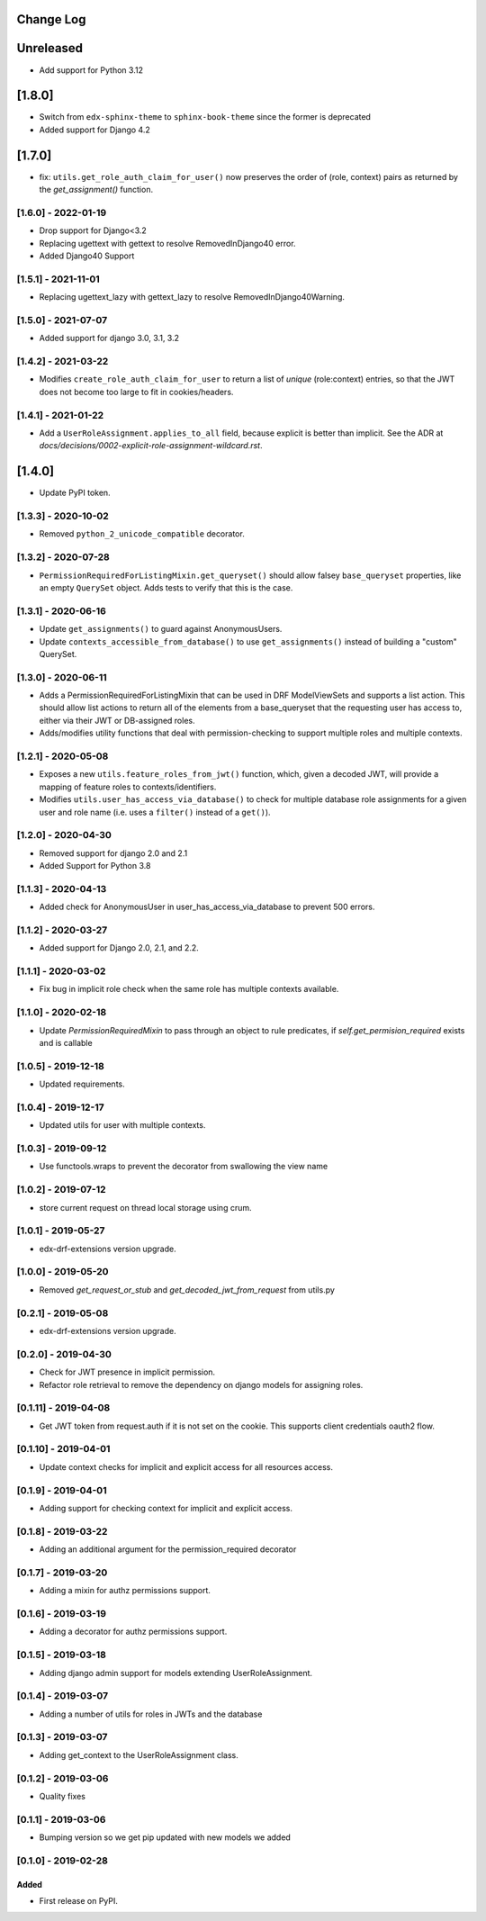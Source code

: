 Change Log
----------

..
   All enhancements and patches to edx_rbac will be documented
   in this file.  It adheres to the structure of http://keepachangelog.com/ ,
   but in reStructuredText instead of Markdown (for ease of incorporation into
   Sphinx documentation and the PyPI description).

   This project adheres to Semantic Versioning (http://semver.org/).

.. There should always be an "Unreleased" section for changes pending release.

Unreleased
--------------------

* Add support for Python 3.12

[1.8.0]
-------
* Switch from ``edx-sphinx-theme`` to ``sphinx-book-theme`` since the former is
  deprecated
* Added support for Django 4.2

[1.7.0]
-------

* fix: ``utils.get_role_auth_claim_for_user()`` now preserves the order of (role, context) pairs
  as returned by the `get_assignment()` function.

[1.6.0] - 2022-01-19
~~~~~~~~~~~~~~~~~~~~~~~~~~~~~~~~~~~~~~~~~~~~~~~

* Drop support for Django<3.2
* Replacing ugettext with gettext to resolve RemovedInDjango40 error.
* Added Django40 Support

[1.5.1] - 2021-11-01
~~~~~~~~~~~~~~~~~~~~~~~~~~~~~~~~~~~~~~~~~~~~~~~

* Replacing ugettext_lazy with gettext_lazy to resolve RemovedInDjango40Warning.

[1.5.0] - 2021-07-07
~~~~~~~~~~~~~~~~~~~~~~~~~~~~~~~~~~~~~~~~~~~~~~~

* Added support for django 3.0, 3.1, 3.2

[1.4.2] - 2021-03-22
~~~~~~~~~~~~~~~~~~~~~~~~~~~~~~~~~~~~~~~~~~~~~~~

* Modifies ``create_role_auth_claim_for_user`` to return a list of *unique*
  (role:context) entries, so that the JWT does not become too large
  to fit in cookies/headers.

[1.4.1] - 2021-01-22
~~~~~~~~~~~~~~~~~~~~~~~~~~~~~~~~~~~~~~~~~~~~~~~

* Add a ``UserRoleAssignment.applies_to_all`` field, because explicit is better than implicit.
  See the ADR at `docs/decisions/0002-explicit-role-assignment-wildcard.rst`.

[1.4.0]
-------

* Update PyPI token.

[1.3.3] - 2020-10-02
~~~~~~~~~~~~~~~~~~~~~~~~~~~~~~~~~~~~~~~~~~~~~~~

* Removed ``python_2_unicode_compatible`` decorator.

[1.3.2] - 2020-07-28
~~~~~~~~~~~~~~~~~~~~~~~~~~~~~~~~~~~~~~~~~~~~~~~

* ``PermissionRequiredForListingMixin.get_queryset()`` should allow falsey ``base_queryset`` properties, like
  an empty ``QuerySet`` object.  Adds tests to verify that this is the case.

[1.3.1] - 2020-06-16
~~~~~~~~~~~~~~~~~~~~~~~~~~~~~~~~~~~~~~~~~~~~~~~

* Update ``get_assignments()`` to guard against AnonymousUsers.
* Update ``contexts_accessible_from_database()`` to use ``get_assignments()`` instead of building a "custom" QuerySet.

[1.3.0] - 2020-06-11
~~~~~~~~~~~~~~~~~~~~~~~~~~~~~~~~~~~~~~~~~~~~~~~

* Adds a PermissionRequiredForListingMixin that can be used in DRF ModelViewSets and supports a list action.
  This should allow list actions to return all of the elements from a base_queryset that
  the requesting user has access to, either via their JWT or DB-assigned roles.
* Adds/modifies utility functions that deal with permission-checking to support multiple roles and multiple contexts.

[1.2.1] - 2020-05-08
~~~~~~~~~~~~~~~~~~~~~~~~~~~~~~~~~~~~~~~~~~~~~~~

* Exposes a new ``utils.feature_roles_from_jwt()`` function, which, given a decoded JWT,
  will provide a mapping of feature roles to contexts/identifiers.
* Modifies ``utils.user_has_access_via_database()`` to check for multiple database role assignments
  for a given user and role name (i.e. uses a ``filter()`` instead of a ``get()``).

[1.2.0] - 2020-04-30
~~~~~~~~~~~~~~~~~~~~~~~~~~~~~~~~~~~~~~~~~~~~~~~

* Removed support for django 2.0 and 2.1
* Added Support for Python 3.8

[1.1.3] - 2020-04-13
~~~~~~~~~~~~~~~~~~~~~~~~~~~~~~~~~~~~~~~~~~~~~~~

* Added check for AnonymousUser in user_has_access_via_database to prevent 500 errors.

[1.1.2] - 2020-03-27
~~~~~~~~~~~~~~~~~~~~~~~~~~~~~~~~~~~~~~~~~~~~~~~

* Added support for Django 2.0, 2.1, and 2.2.

[1.1.1] - 2020-03-02
~~~~~~~~~~~~~~~~~~~~~~~~~~~~~~~~~~~~~~~~~~~~~~~

* Fix bug in implicit role check when the same role has multiple contexts available.

[1.1.0] - 2020-02-18
~~~~~~~~~~~~~~~~~~~~~~~~~~~~~~~~~~~~~~~~~~~~~~~

* Update `PermissionRequiredMixin` to pass through an object to rule predicates, if `self.get_permision_required` exists and is callable


[1.0.5] - 2019-12-18
~~~~~~~~~~~~~~~~~~~~~~~~~~~~~~~~~~~~~~~~~~~~~~~

* Updated requirements.

[1.0.4] - 2019-12-17
~~~~~~~~~~~~~~~~~~~~~~~~~~~~~~~~~~~~~~~~~~~~~~~

* Updated utils for user with multiple contexts.

[1.0.3] - 2019-09-12
~~~~~~~~~~~~~~~~~~~~~~~~~~~~~~~~~~~~~~~~~~~~~~~

* Use functools.wraps to prevent the decorator from swallowing the view name

[1.0.2] - 2019-07-12
~~~~~~~~~~~~~~~~~~~~~~~~~~~~~~~~~~~~~~~~~~~~~~~

* store current request on thread local storage using crum.

[1.0.1] - 2019-05-27
~~~~~~~~~~~~~~~~~~~~~~~~~~~~~~~~~~~~~~~~~~~~~~~

* edx-drf-extensions version upgrade.

[1.0.0] - 2019-05-20
~~~~~~~~~~~~~~~~~~~~~~~~~~~~~~~~~~~~~~~~~~~~~~~~

* Removed `get_request_or_stub` and `get_decoded_jwt_from_request` from utils.py

[0.2.1] - 2019-05-08
~~~~~~~~~~~~~~~~~~~~~~~~~~~~~~~~~~~~~~~~~~~~~~~~

* edx-drf-extensions version upgrade.

[0.2.0] - 2019-04-30
~~~~~~~~~~~~~~~~~~~~~~~~~~~~~~~~~~~~~~~~~~~~~~~~

* Check for JWT presence in implicit permission.
* Refactor role retrieval to remove the dependency on django models for assigning roles.

[0.1.11] - 2019-04-08
~~~~~~~~~~~~~~~~~~~~~~~~~~~~~~~~~~~~~~~~~~~~~~~~

* Get JWT token from request.auth if it is not set on the cookie. This supports client credentials oauth2 flow.

[0.1.10] - 2019-04-01
~~~~~~~~~~~~~~~~~~~~~~~~~~~~~~~~~~~~~~~~~~~~~~~~

* Update context checks for implicit and explicit access for all resources access.

[0.1.9] - 2019-04-01
~~~~~~~~~~~~~~~~~~~~~~~~~~~~~~~~~~~~~~~~~~~~~~~~

* Adding support for checking context for implicit and explicit access.

[0.1.8] - 2019-03-22
~~~~~~~~~~~~~~~~~~~~~~~~~~~~~~~~~~~~~~~~~~~~~~~~

* Adding an additional argument for the permission_required decorator

[0.1.7] - 2019-03-20
~~~~~~~~~~~~~~~~~~~~~~~~~~~~~~~~~~~~~~~~~~~~~~~~

* Adding a mixin for authz permissions support.

[0.1.6] - 2019-03-19
~~~~~~~~~~~~~~~~~~~~~~~~~~~~~~~~~~~~~~~~~~~~~~~~

* Adding a decorator for authz permissions support.

[0.1.5] - 2019-03-18
~~~~~~~~~~~~~~~~~~~~~~~~~~~~~~~~~~~~~~~~~~~~~~~~

* Adding django admin support for models extending UserRoleAssignment.

[0.1.4] - 2019-03-07
~~~~~~~~~~~~~~~~~~~~~~~~~~~~~~~~~~~~~~~~~~~~~~~~

* Adding a number of utils for roles in JWTs and the database

[0.1.3] - 2019-03-07
~~~~~~~~~~~~~~~~~~~~~~~~~~~~~~~~~~~~~~~~~~~~~~~~

* Adding get_context to the UserRoleAssignment class.

[0.1.2] - 2019-03-06
~~~~~~~~~~~~~~~~~~~~~~~~~~~~~~~~~~~~~~~~~~~~~~~~

* Quality fixes

[0.1.1] - 2019-03-06
~~~~~~~~~~~~~~~~~~~~~~~~~~~~~~~~~~~~~~~~~~~~~~~~

* Bumping version so we get pip updated with new models we added

[0.1.0] - 2019-02-28
~~~~~~~~~~~~~~~~~~~~~~~~~~~~~~~~~~~~~~~~~~~~~~~~

Added
_____

* First release on PyPI.

